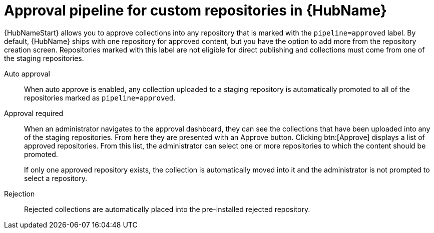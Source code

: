 // Module included in the following assemblies:
// assembly-repo-management.adoc


[id="con-approval-pipeline"]

= Approval pipeline for custom repositories in {HubName}

{HubNameStart} allows you to approve collections into any repository that is marked with the `pipeline=approved` label. By default, {HubName} ships with one repository for approved content, but you have the option to add more from the repository creation screen. Repositories marked with this label are not eligible for direct publishing and collections must come from one of the staging repositories.

Auto approval::
When auto approve is enabled, any collection uploaded to a staging repository is automatically promoted to all of the repositories marked as `pipeline=approved`.

Approval required::
When an administrator navigates to the approval dashboard, they can see the collections that have been uploaded into any of the staging repositories. From here they are presented with an Approve button. Clicking btn:[Approve] displays a list of approved repositories. From this list, the administrator can select one or more repositories to which the content should be promoted.
+
If only one approved repository exists, the collection is automatically moved into it and the administrator is not prompted to select a repository.

Rejection::
Rejected collections are automatically placed into the pre-installed rejected repository.
